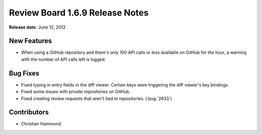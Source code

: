 ================================
Review Board 1.6.9 Release Notes
================================

**Release date**: June 12, 2012


New Features
============

* When using a GitHub repository and there's only 100 API calls or less
  available on GitHub for the hour, a warning with the number of API calls
  left is logged.


Bug Fixes
=========

* Fixed typing in entry fields in the diff viewer. Certain keys were
  triggering the diff viewer's key bindings.

* Fixed some issues with private repositories on GitHub.

* Fixed creating review requests that aren't tied to repositories.
  (:bug:`2633`)


Contributors
============

* Christian Hammond
